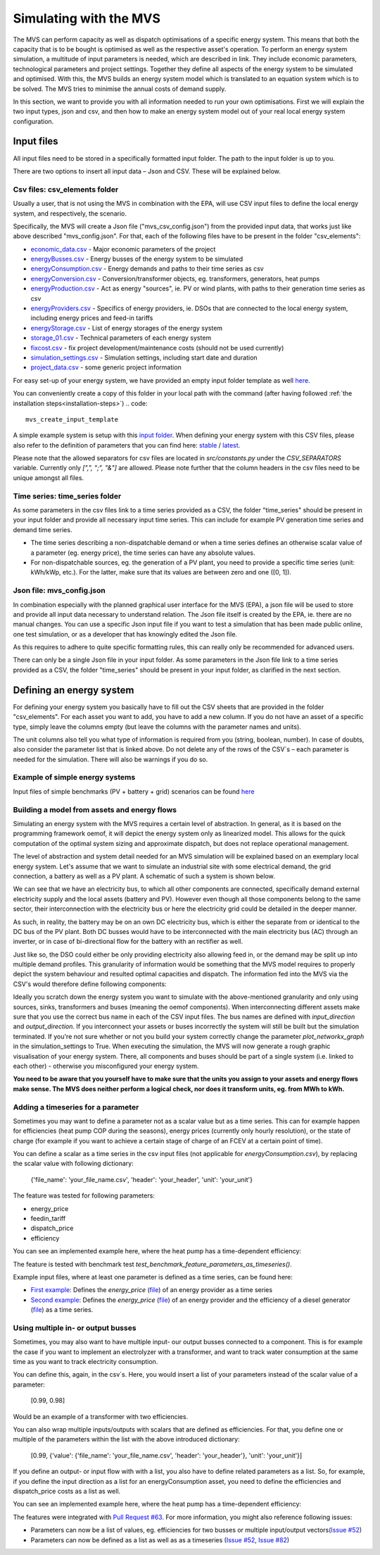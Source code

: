 =======================
Simulating with the MVS
=======================

The MVS can perform capacity as well as dispatch optimisations of a specific energy system.
This means that both the capacity that is to be bought is optimised as well as the respective asset's operation.
To perform an energy system simulation, a multitude of input parameters is needed, which are described in link.
They include economic parameters, technological parameters and project settings.
Together they define all aspects of the energy system to be simulated and optimised.
With this, the MVS builds an energy system model which is translated to an equation system which is to be solved.
The MVS tries to minimise the annual costs of demand supply.

In this section, we want to provide you with all information needed to run your own optimisations.
First we will explain the two input types, json and csv,
and then how to make an energy system model out of your real local energy system configuration.

Input files
-----------

All input files need to be stored in a specifically formatted input folder.
The path to the input folder is up to you.

.. image:: images/folder_structure_inputs.png
 :width: 200

There are two options to insert all input data – Json and CSV. These will be explained below.

Csv files: csv_elements folder
##############################

Usually a user, that is not using the MVS in combination with the EPA,
will use CSV input files to define the local energy system, and respectively, the scenario.

Specifically, the MVS will create a Json file ("mvs_csv_config.json") from the provided input data,
that works just like above described "mvs_config.json".
For that, each of the following files have to be present in the folder "csv_elements":

- `economic_data.csv <https://github.com/rl-institut/multi-vector-simulator/blob/dev/input_template/csv_elements/economic_data.csv>`__ - Major economic parameters of the project
- `energyBusses.csv  <https://github.com/rl-institut/multi-vector-simulator/blob/dev/input_template/csv_elements/energyBusses.csv>`__ - Energy busses of the energy system to be simulated
- `energyConsumption.csv  <https://github.com/rl-institut/multi-vector-simulator/blob/dev/input_template/csv_elements/energyConsumption.csv>`__ - Energy demands and paths to their time series as csv
- `energyConversion.csv <https://github.com/rl-institut/multi-vector-simulator/blob/dev/input_template/csv_elements/energyConversion.csv>`__ - Conversion/transformer objects, eg. transformers, generators, heat pumps
- `energyProduction.csv <https://github.com/rl-institut/multi-vector-simulator/blob/dev/input_template/csv_elements/energyProduction.csv>`__ - Act as energy "sources", ie. PV or wind plants, with paths to their generation time series as csv
- `energyProviders.csv <https://github.com/rl-institut/multi-vector-simulator/blob/dev/input_template/csv_elements/energyProviders.csv>`__ - Specifics of energy providers, ie. DSOs that are connected to the local energy system, including energy prices and feed-in tariffs
- `energyStorage.csv <https://github.com/rl-institut/multi-vector-simulator/blob/dev/input_template/csv_elements/energyStorage.csv>`__ - List of energy storages of the energy system
- `storage_01.csv <https://github.com/rl-institut/multi-vector-simulator/blob/dev/input_template/csv_elements/storage_01.csv>`__ - Technical parameters of each energy system
- `fixcost.csv <https://github.com/rl-institut/multi-vector-simulator/blob/dev/input_template/csv_elements/fixcost.csv>`__ - fix project development/maintenance costs (should not be used currently)
- `simulation_settings.csv <https://github.com/rl-institut/multi-vector-simulator/blob/dev/input_template/csv_elements/simulation_settings.csv>`__ - Simulation settings, including start date and duration
- `project_data.csv <https://github.com/rl-institut/multi-vector-simulator/blob/dev/input_template/csv_elements/project_data.csv>`__ - some generic project information

For easy set-up of your energy system, we have provided an empty input folder template as well
`here <https://github.com/rl-institut/multi-vector-simulator/blob/dev/input_template>`__.

You can conveniently create a copy of this folder in your local path with the command (after having followed :ref:`the installation steps<installation-steps>`)
.. code::

    mvs_create_input_template

A simple example system is setup with this `input folder <https://github.com/rl-institut/multi-vector-simulator/blob/dev/tests/inputs>`__.
When defining your energy system with this CSV files,
please also refer to the definition of parameters that you can find here: `stable <https://mvs-eland.readthedocs.io/en/stable/MVS_parameters.html>`__ / `latest <https://mvs-eland.readthedocs.io/en/latest/MVS_parameters.html>`__.

Please note that the allowed separators for csv files are located in `src/constants.py` under the
`CSV_SEPARATORS` variable. Currently only `[",", ";", "&"]` are allowed.
Please note further that the column headers in the csv files need to be unique amongst all files.

Time series: time_series folder
###############################
As some parameters in the csv files link to a time series provided as a CSV,
the folder "time_series" should be present in your input folder
and provide all necessary input time series. This can include for example PV generation
time series and demand time series.

* The time series describing a non-dispatchable demand or when a time series defines an otherwise scalar value of a parameter (eg. energy price), the time series can have any absolute values.
* For non-dispatchable sources, eg. the generation of a PV plant, you need to provide a specific time series (unit: kWh/kWp, etc.). For the latter, make sure that its values are between zero and one ([0, 1]).


Json file: mvs_config.json
##########################

In combination especially with the planned graphical user interface for the MVS (EPA),
a json file will be used to store and provide all input data necessary to understand relation.
The Json file itself is created by the EPA, ie. there are no manual changes.
You can use a specific Json input file if you want to test a simulation that has been made public online,
one test simulation, or as a developer that has knowingly edited the Json file.

As this requires to adhere to quite specific formatting rules,
this can really only be recommended for advanced users.

There can only be a single Json file in your input folder.
As some parameters in the Json file link to a time series provided as a CSV,
the folder "time_series" should be present in your input folder, as clarified in the next section.


Defining an energy system
-------------------------

For defining your energy system you basically have to fill out the CSV sheets that are provided in the folder "csv_elements".
For each asset you want to add, you have to add a new column.
If you do not have an asset of a specific type,
simply leave the columns empty (but leave the columns with the parameter names and units).

The unit columns also tell you what type of information is required from you (string, boolean, number).
In case of doubts, also consider the parameter list that is linked above.
Do not delete any of the rows of the CSV´s – each parameter is needed for the simulation.
There will also be warnings if you do so.

Example of simple energy systems
################################

Input files of simple benchmarks (PV + battery + grid) scenarios can be found
`here <https://github.com/rl-institut/multi-vector-simulator/blob/dev/tests/benchmark_test_inputs/>`__


Building a model from assets and energy flows
#############################################

Simulating an energy system with the MVS requires a certain level of abstraction.
In general, as it is based on the programming framework oemof,
it will depict the energy system only as linearized model.
This allows for the quick computation of the optimal system sizing and approximate dispatch,
but does not replace operational management.

The level of abstraction and system detail needed for an MVS simulation will be explained based on an exemplary local energy system.
Let's assume that we want to simulate an industrial site with some electrical demand, the grid connection, a battery as well as a PV plant.
A schematic of such a system is shown below.

.. image:: images/energy_system.png
 :width: 200

We can see that we have an electricity bus, to which all other components are connected,
specifically demand external electricity supply and the local assets (battery and PV).
However even though all those components belong to the same sector,
their interconnection with the electricity bus or here the electricity grid could be detailed in the deeper manner.

As such, in reality, the battery may be on an own DC electricity bus,
which is either the separate from or identical to the DC bus of the PV plant.
Both DC busses would have to be interconnected with the main electricity bus (AC) through an inverter,
or in case of bi-directional flow for the battery with an rectifier as well.

Just like so, the DSO could either be only providing electricity also allowing feed in,
or the demand may be split up into multiple demand profiles.
This granularity of information would be something that the MVS model requires to properly depict the system behaviour and resulted optimal capacities and dispatch.
The information fed into the MVS via the CSV's would therefore define following components:

.. image:: images/energy_system_model.png
 :width: 200

Ideally you scratch down the energy system you want to simulate with the above-mentioned granularity
and only using sources, sinks, transformers and buses (meaning the oemof components).
When interconnecting different assets make sure that you use the correct bus name in each of the CSV input files.
The bus names are defined with *input_direction* and *output_direction*.
If you interconnect your assets or buses incorrectly the system will still be built but the simulation terminated.
If you're not sure whether or not you build your system correctly change the parameter *plot_networkx_graph* in the simulation_settings to True.
When executing the simulation, the MVS will now generate a rough graphic visualisation of your energy system.
There, all components and buses should be part of a single system (i.e. linked to each other) - otherwise you misconfigured your energy system.

**You need to be aware that you yourself have to make sure that the units you assign to your assets and energy flows make sense.
The MVS does neither perform a logical check, nor does it transform units, eg. from MWh to kWh.**

Adding a timeseries for a parameter
###################################

Sometimes you may want to define a parameter not as a scalar value but as a time series.
This can for example happen for efficiencies (heat pump COP during the seasons),
energy prices (currently only hourly resolution), or the state of charge
(for example if you want to achieve a certain stage of charge of an FCEV at a certain point of time).

You can define a scalar as a time series in the csv input files (not applicable for `energyConsumption.csv`),
by replacing the scalar value with following dictionary:

    {'file_name': 'your_file_name.csv', 'header': 'your_header', 'unit': 'your_unit'}

The feature was tested for following parameters:

- energy_price

- feedin_tariff

- dispatch_price

- efficiency

You can see an implemented example here, where the heat pump has a time-dependent efficiency:

.. csv-table:: Example for defining a scalar parameter as a time series
   :file: files_to_be_displayed/example_scalar_as_timeseries_energyConversion.csv
   :widths: 70, 30, 50
   :header-rows: 1

The feature is tested with benchmark test `test_benchmark_feature_parameters_as_timeseries()`.

Example input files, where at least one parameter is defined as a time series, can be found here:

* `First example <https://github.com/rl-institut/multi-vector-simulator/tree/dev/tests/benchmark_test_inputs/AFG_grid_heatpump_heat>`__: Defines the `energy_price` (`file <https://github.com/rl-institut/multi-vector-simulator/blob/dev/tests/benchmark_test_inputs/AFG_grid_heatpump_heat/csv_elements/energyProviders.csv>`__) of an energy provider as a time series

* `Second example <https://github.com/rl-institut/multi-vector-simulator/tree/dev/tests/benchmark_test_inputs/Feature_parameters_as_timeseries>`__: Defines the `energy_price` (`file <https://github.com/rl-institut/multi-vector-simulator/blob/dev/tests/benchmark_test_inputs/Feature_parameters_as_timeseries/csv_elements/energyProviders.csv>`__) of an energy provider and the efficiency of a diesel generator (`file <https://github.com/rl-institut/multi-vector-simulator/blob/dev/tests/benchmark_test_inputs/Feature_parameters_as_timeseries/csv_elements/energyConversion.csv>`__) as a time series.


Using multiple in- or output busses
###################################

Sometimes, you may also want to have multiple input- our output busses connected to a component.
This is for example the case if you want to implement an electrolyzer with a transformer,
and want to track water consumption at the same time as you want to track electricity consumption.

You can define this, again, in the csv´s.
Here, you would insert a list of your parameters instead of the scalar value of a parameter:

    [0.99, 0.98]

Would be an example of a transformer with two efficiencies.

You can also wrap multiple inputs/outputs with scalars that are defined as efficiencies.
For that, you define one or multiple of the parameters within the list with the above introduced dictionary:

    [0.99, {'value': {'file_name': 'your_file_name.csv', 'header': 'your_header'}, 'unit': 'your_unit'}]

If you define an output- or input flow with with a list,
you also have to define related parameters as a list.
So, for example, if you define the input direction as a list for an energyConsumption asset,
you need to define the efficiencies and dispatch_price costs as a list as well.

You can see an implemented example here, where the heat pump has a time-dependent efficiency:

.. csv-table:: Example for defining a component with multiple inputs/outputs
   :file: files_to_be_displayed/example_multiple_inputs_energyConversion.csv
   :widths: 70, 30, 50
   :header-rows: 1

The features were integrated with `Pull Request #63 <https://github.com/rl-institut/multi-vector-simulator/pull/63>`__.
For more information, you might also reference following issues:

- Parameters can now be a list of values, eg. efficiencies for two busses or multiple input/output vectors(`Issue #52 <https://github.com/rl-institut/multi-vector-simulator/issue/52>`__)

- Parameters can now be defined as a list as well as as a timeseries (`Issue #52 <https://github.com/rl-institut/multi-vector-simulator/issue/52>`__, `Issue #82 <https://github.com/rl-institut/multi-vector-simulator/issue/82>`__)
